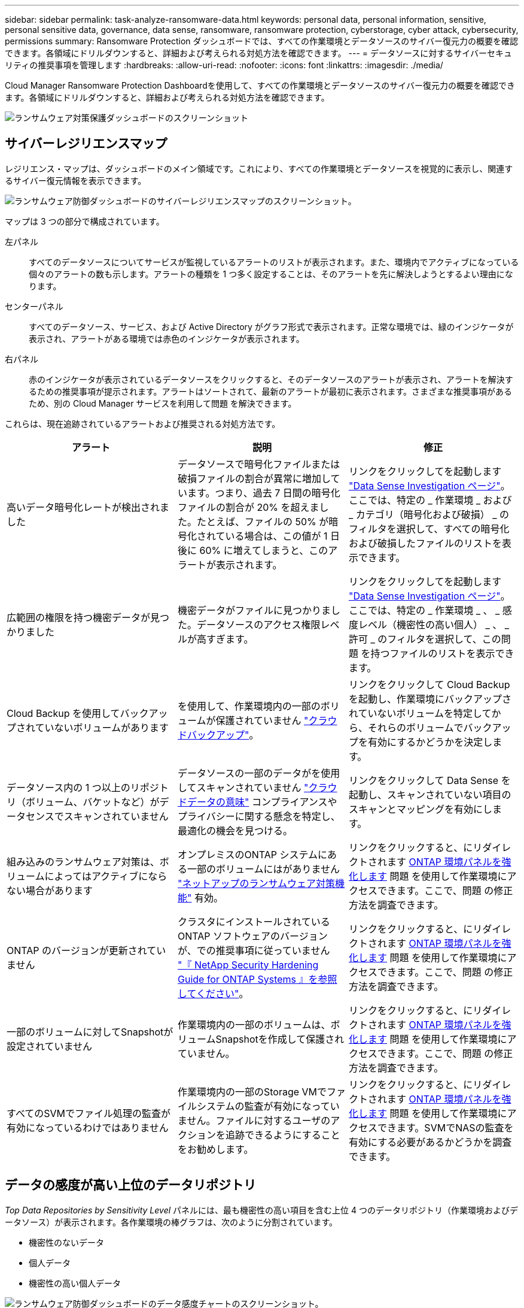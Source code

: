 ---
sidebar: sidebar 
permalink: task-analyze-ransomware-data.html 
keywords: personal data, personal information, sensitive, personal sensitive data, governance, data sense, ransomware, ransomware protection, cyberstorage, cyber attack, cybersecurity, permissions 
summary: Ransomware Protection ダッシュボードでは、すべての作業環境とデータソースのサイバー復元力の概要を確認できます。各領域にドリルダウンすると、詳細および考えられる対処方法を確認できます。 
---
= データソースに対するサイバーセキュリティの推奨事項を管理します
:hardbreaks:
:allow-uri-read: 
:nofooter: 
:icons: font
:linkattrs: 
:imagesdir: ./media/


[role="lead"]
Cloud Manager Ransomware Protection Dashboardを使用して、すべての作業環境とデータソースのサイバー復元力の概要を確認できます。各領域にドリルダウンすると、詳細および考えられる対処方法を確認できます。

image:screenshot_ransomware_dashboard.png["ランサムウェア対策保護ダッシュボードのスクリーンショット"]



== サイバーレジリエンスマップ

レジリエンス・マップは、ダッシュボードのメイン領域です。これにより、すべての作業環境とデータソースを視覚的に表示し、関連するサイバー復元情報を表示できます。

image:screenshot_ransomware_cyber_map.png["ランサムウェア防御ダッシュボードのサイバーレジリエンスマップのスクリーンショット。"]

マップは 3 つの部分で構成されています。

左パネル:: すべてのデータソースについてサービスが監視しているアラートのリストが表示されます。また、環境内でアクティブになっている個々のアラートの数も示します。アラートの種類を 1 つ多く設定することは、そのアラートを先に解決しようとするよい理由になります。
センターパネル:: すべてのデータソース、サービス、および Active Directory がグラフ形式で表示されます。正常な環境では、緑のインジケータが表示され、アラートがある環境では赤色のインジケータが表示されます。
右パネル:: 赤のインジケータが表示されているデータソースをクリックすると、そのデータソースのアラートが表示され、アラートを解決するための推奨事項が提示されます。アラートはソートされて、最新のアラートが最初に表示されます。さまざまな推奨事項があるため、別の Cloud Manager サービスを利用して問題 を解決できます。


これらは、現在追跡されているアラートおよび推奨される対処方法です。

[cols="33,33,33"]
|===
| アラート | 説明 | 修正 


| 高いデータ暗号化レートが検出されました | データソースで暗号化ファイルまたは破損ファイルの割合が異常に増加しています。つまり、過去 7 日間の暗号化ファイルの割合が 20% を超えました。たとえば、ファイルの 50% が暗号化されている場合は、この値が 1 日後に 60% に増えてしまうと、このアラートが表示されます。 | リンクをクリックしてを起動します https://docs.netapp.com/us-en/cloud-manager-data-sense/task-controlling-private-data.html["Data Sense Investigation ページ"^]。ここでは、特定の _ 作業環境 _ および _ カテゴリ（暗号化および破損） _ のフィルタを選択して、すべての暗号化および破損したファイルのリストを表示できます。 


| 広範囲の権限を持つ機密データが見つかりました | 機密データがファイルに見つかりました。データソースのアクセス権限レベルが高すぎます。 | リンクをクリックしてを起動します https://docs.netapp.com/us-en/cloud-manager-data-sense/task-controlling-private-data.html["Data Sense Investigation ページ"^]。ここでは、特定の _ 作業環境 _ 、 _ 感度レベル（機密性の高い個人） _ 、 _ 許可 _ のフィルタを選択して、この問題 を持つファイルのリストを表示できます。 


| Cloud Backup を使用してバックアップされていないボリュームがあります | を使用して、作業環境内の一部のボリュームが保護されていません https://docs.netapp.com/us-en/cloud-manager-backup-restore/concept-backup-to-cloud.html["クラウドバックアップ"^]。 | リンクをクリックして Cloud Backup を起動し、作業環境にバックアップされていないボリュームを特定してから、それらのボリュームでバックアップを有効にするかどうかを決定します。 


| データソース内の 1 つ以上のリポジトリ（ボリューム、バケットなど）がデータセンスでスキャンされていません | データソースの一部のデータがを使用してスキャンされていません https://docs.netapp.com/us-en/cloud-manager-data-sense/concept-cloud-compliance.html["クラウドデータの意味"^] コンプライアンスやプライバシーに関する懸念を特定し、最適化の機会を見つける。 | リンクをクリックして Data Sense を起動し、スキャンされていない項目のスキャンとマッピングを有効にします。 


| 組み込みのランサムウェア対策は、ボリュームによってはアクティブにならない場合があります | オンプレミスのONTAP システムにある一部のボリュームにはがありません https://docs.netapp.com/us-en/ontap/anti-ransomware/enable-task.html["ネットアップのランサムウェア対策機能"^] 有効。 | リンクをクリックすると、にリダイレクトされます <<Status of ONTAP systems hardening,ONTAP 環境パネルを強化します>> 問題 を使用して作業環境にアクセスできます。ここで、問題 の修正方法を調査できます。 


| ONTAP のバージョンが更新されていません | クラスタにインストールされているONTAP ソフトウェアのバージョンが、での推奨事項に従っていません https://www.netapp.com/pdf.html?item=/media/10674-tr4569.pdf["『 NetApp Security Hardening Guide for ONTAP Systems 』を参照してください"^]。 | リンクをクリックすると、にリダイレクトされます <<Status of ONTAP systems hardening,ONTAP 環境パネルを強化します>> 問題 を使用して作業環境にアクセスできます。ここで、問題 の修正方法を調査できます。 


| 一部のボリュームに対してSnapshotが設定されていません | 作業環境内の一部のボリュームは、ボリュームSnapshotを作成して保護されていません。 | リンクをクリックすると、にリダイレクトされます <<Status of ONTAP systems hardening,ONTAP 環境パネルを強化します>> 問題 を使用して作業環境にアクセスできます。ここで、問題 の修正方法を調査できます。 


| すべてのSVMでファイル処理の監査が有効になっているわけではありません | 作業環境内の一部のStorage VMでファイルシステムの監査が有効になっていません。ファイルに対するユーザのアクションを追跡できるようにすることをお勧めします。 | リンクをクリックすると、にリダイレクトされます <<Status of ONTAP systems hardening,ONTAP 環境パネルを強化します>> 問題 を使用して作業環境にアクセスできます。SVMでNASの監査を有効にする必要があるかどうかを調査できます。 
|===


== データの感度が高い上位のデータリポジトリ

_Top Data Repositories by Sensitivity Level_ パネルには、最も機密性の高い項目を含む上位 4 つのデータリポジトリ（作業環境およびデータソース）が表示されます。各作業環境の棒グラフは、次のように分割されています。

* 機密性のないデータ
* 個人データ
* 機密性の高い個人データ


image:screenshot_ransomware_sensitivity.png["ランサムウェア防御ダッシュボードのデータ感度チャートのスクリーンショット。"]

各セクションにカーソルを合わせると、各カテゴリの項目の総数を確認できます。

各領域をクリックすると、フィルタリングされた結果が [ データセンス調査 ] ページに表示され、さらに調査できます。



== ドメイン管理者グループ制御

_ ドメイン管理者グループのコントロールパネルには、ドメイン管理者グループに追加された最新のユーザーが表示されます。これにより、これらのグループですべてのユーザーを許可するかどうかを確認できます。が必要です https://docs.netapp.com/us-en/cloud-manager-data-sense/task-add-active-directory-datasense.html["グローバル Active Directory を統合"^] クラウドデータセンスに移行して、このパネルをアクティブにします。

image:screenshot_ransomware_domain_admin.png["ランサムウェア対策保護ダッシュボードにドメイン管理者として追加されたユーザのスクリーンショット"]

デフォルトの管理者グループには、「 Administrators 」、「 Domain Admins 」、「 Enterprise Admins 」、「 Enterprise Key Admins 」、および「 Key Admins 」があります。



== オープンアクセス権のタイプ別に一覧表示されるデータ

[ アクセス権を開く ] パネルには ' スキャンするすべてのファイルに存在するアクセス権の種類ごとの割合が表示されますこのグラフは Data Sense で提供されており、次の種類の権限が表示されています。

* オープンアクセスがありません
* 組織に開く（ Open to Organization ）
* [ パブリック ] に移動します
* 不明なアクセスです


image:screenshot_ransomware_permissions.png["ランサムウェア対策ダッシュボードの暗号化されたファイルチャートのスクリーンショット。"]

各セクションにカーソルを合わせると、各カテゴリのファイルの割合と合計数を確認できます。

各領域をクリックすると、フィルタリングされた結果が [ データセンス調査 ] ページに表示され、さらに調査できます。



== 暗号化されたファイル別にリストされたデータ

_encrypted Files_panel には ' 暗号化されたファイルの割合が時間の経過に伴う上位 4 つのデータ・ソースが表示されます通常、これらはパスワードで保護されている項目です。過去 7 日間の暗号化率を比較して、 20% を超える増加のデータソースを特定することで、この比較が行われます。この量が増えると、ランサムウェアがすでにシステムに攻撃されている可能性があります。

image:screenshot_ransomware_encrypt_files.png["ランサムウェア対策ダッシュボードの暗号化されたファイルチャートのスクリーンショット。"]

いずれかのデータソースの行をクリックすると、フィルタリングされた結果が [ データ検出の調査 ] ページに表示され、さらに調査できます。



== ONTAP システムのセキュリティ設定のステータス

_harden your ONTAP environment_panel では、 ONTAP システムの特定の設定のステータスが提供され、に応じた導入の安全性を追跡します https://www.netapp.com/pdf.html?item=/media/10674-tr4569.pdf["『 NetApp Security Hardening Guide for ONTAP Systems 』を参照してください"^] およびを参照してください https://docs.netapp.com/us-en/ontap/anti-ransomware/index.html["ONTAP ランサムウェア対策機能"^] これにより、異常なアクティビティをプロアクティブに検出して警告します。

推奨事項を確認し、潜在的な問題への対処方法を決定できます。次の手順に従って、クラスタの設定を変更したり、変更を別の時間に延期したり、推奨された設定を無視したりできます。

このパネルは、現時点で、NetApp ONTAP システム用のオンプレミスONTAP 、Cloud Volumes ONTAP 、Amazon FSXをサポートしています。

image:screenshot_ransomware_harden_ontap.png["ランサムウェア防御ダッシュボードでの ONTAP 強化のステータスを示すスクリーンショット。"]

追跡される設定は次のとおりです。

[cols="33,33,33"]
|===
| 硬化目標（ Hardening Objective ） | 説明 | 修正 


| ONTAP ランサムウェア対策 | 組み込みのアンチランサムウェアがアクティブ化されているボリュームの割合。オンプレミスの ONTAP システムにのみ有効です。緑のステータスアイコンは、ボリュームの 85% 以上が有効であることを示しています。黄色は、 40 ～ 85% が有効であることを示します。赤は 40% 未満が有効であることを示します。 | https://docs.netapp.com/us-en/ontap/anti-ransomware/enable-task.html#system-manager-procedure["ボリュームでアンチランサムウェアを有効にする方法をご確認ください"^] System Manager を使用 


| NAS監査 | ファイルシステムの監査が有効になっているStorage VMの数。緑のステータスアイコンは、SVMの85%以上でNASファイルシステムの監査が有効になっていることを示しています。黄色は、 40 ～ 85% が有効であることを示します。赤は 40% 未満が有効であることを示します。 | https://docs.netapp.com/us-en/ontap/nas-audit/auditing-events-concept.html["SVMでNASの監査を有効にする方法を参照してください"^] CLIを使用する。 


| ONTAP バージョン | クラスタにインストールされている ONTAP ソフトウェアのバージョン。緑のステータスアイコンは、バージョンが最新であることを示します。黄色のアイコンは、クラスタの更新元がオンプレミスシステムの場合は1つ、2つ、または1つのマイナーバージョンであることを示し、Cloud Volumes ONTAP の場合は1つのメジャーバージョンであることを示しています。赤のアイコンは、クラスタのパッチのバージョンが3つ、マイナーバージョンが2つ、オンプレミスシステムの場合は1つ、Cloud Volumes ONTAP の場合は2つのメジャーバージョンまでであることを示します。 | https://docs.netapp.com/us-en/ontap/setup-upgrade/index.html["オンプレミスクラスタをアップグレードする最善の方法をご確認ください"^] または https://docs.netapp.com/us-en/cloud-manager-cloud-volumes-ontap/task-updating-ontap-cloud.html["Cloud Volumes ONTAP システム"^]。 


| Snapshot | データボリュームでアクティブ化されている Snapshot 機能であり、ボリュームの何パーセントに Snapshot コピーがあるか。緑のステータスアイコンは、ボリュームの 85% 以上で Snapshot が有効であることを示しています。黄色は、 40 ～ 85% が有効であることを示します。赤は 40% 未満が有効であることを示します。 | https://docs.netapp.com/us-en/ontap/task_dp_configure_snapshot.html["オンプレミスクラスタでボリュームSnapshotを有効にする方法をご覧ください"^]または https://docs.netapp.com/us-en/cloud-manager-cloud-volumes-ontap/task-manage-volumes.html#manage-volumes["Cloud Volumes ONTAP システムで実行します"^]または https://docs.netapp.com/us-en/cloud-manager-fsx-ontap/use/task-manage-fsx-volumes.html#manage-snapshot-copies["ONTAP システム用のFSX"^]。 
|===


== 重要なビジネスデータに対する権限のステータス

ビジネスクリティカルなデータアクセス権分析パネルには ' ビジネスに不可欠なデータのアクセス権ステータスが表示されますこれにより、ビジネスクリティカルなデータの保護状況を迅速に評価できます。

image:screenshot_ransomware_critical_permissions.png["Ransomware Protection ダッシュボードで管理しているデータの権限ステータスのスクリーンショット"]

このパネルには、最初に選択したデフォルトポリシーに基づいたデータが表示されます。しかし、作成した2つの最も重要なデータセンスポリシーを選択して、最も重要なビジネスデータを表示できます。方法を参照してください https://docs.netapp.com/us-en/cloud-manager-data-sense/task-org-private-data.html#creating-custom-policies["データセンスを使用してポリシーを作成します"^]。

このグラフには、ポリシーの条件を満たすすべてのデータの権限分析が表示されます。次の項目の数が表示されます。

* 公開アクセス権–データが公開されているとみなす項目
* 組織のアクセス許可を開く - データが組織に対してオープンであるとみなす項目
* オープンアクセス権なし–データがオープンアクセス権を持たないと判断する項目
* 不明な権限–データが不明な権限とみなす項目


グラフの各バーにカーソルを合わせると、各カテゴリの結果の数が表示されます。バーをクリックすると、 [ データセンスの調査 ] ページが表示されます。このページでは、どのアイテムにオープンなアクセス許可があるか、およびファイルのアクセス許可を調整する必要があるかどうかを詳細に調べることができます。



== 重要なビジネスデータのバックアップステータス

_Backup Status_panelには、Cloud Backupを使用して保護されているデータのカテゴリが表示されます。これにより、ランサムウェア攻撃によってリカバリが必要になった場合に、最も重要なカテゴリのデータを包括的にバックアップする方法がわかります。このデータは、作業環境内の特定のカテゴリの項目数を視覚的に表したものです。

このパネルに表示されるのは、Cloud Backup_アンド_Scannedを使用してすでにバックアップされているオンプレミスONTAP とCloud Volumes ONTAP の作業環境だけです。

image:screenshot_ransomware_backups.png["Ransomware Protectionダッシュボードで管理しているデータのバックアップステータスのスクリーンショット"]

最初に、このパネルには、選択したデフォルトのカテゴリに基づいたデータが表示されます。ただし、追跡するデータのカテゴリ（コードファイル、契約など）を選択することもできます。詳細については、のリストを参照してください https://docs.netapp.com/us-en/cloud-manager-data-sense/reference-private-data-categories.html#types-of-categories["カテゴリ"] これは、作業環境に適したCloud Data Senseで入手できます。次に、最大4つのカテゴリを選択します。

データが入力されたら、グラフの各四角形の上にカーソルを置くと、作業環境内の同じカテゴリにあるすべてのファイルからバックアップされたファイルの数が表示されます。緑色の四角は、ファイルの85%以上がバックアップされていることを示します。黄色の四角は、ファイルの40%～85%がバックアップされていることを意味します。赤色の四角は、バックアップされるファイルが40%以下であることを意味します。

行の末尾にあるCloud Backupボタンをクリックすると、Cloud Backupインターフェイスに移動して、各作業環境のより多くのボリュームでバックアップを有効にできます。
